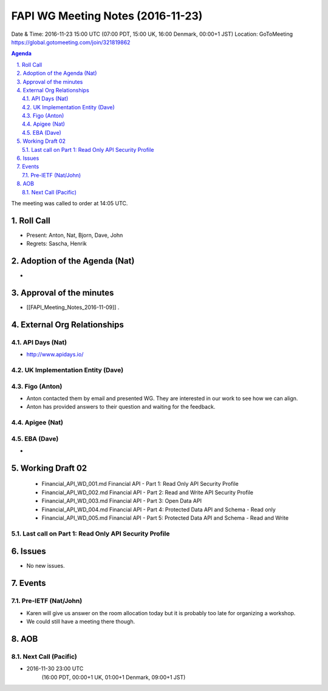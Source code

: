 ============================================
FAPI WG Meeting Notes (2016-11-23)
============================================
Date & Time: 2016-11-23 15:00 UTC
(07:00 PDT, 15:00 UK, 16:00 Denmark, 00:00+1 JST)
Location: GoToMeeting https://global.gotomeeting.com/join/321819862

.. sectnum::
   :suffix: .


.. contents:: Agenda

The meeting was called to order at 14:05 UTC. 

Roll Call
=============
* Present: Anton, Nat, Bjorn, Dave, John
* Regrets: Sascha, Henrik

Adoption of the Agenda (Nat)
===============================
* 

Approval of the minutes
=========================
* [[FAPI_Meeting_Notes_2016-11-09]] . 

External Org Relationships 
=============================
API Days (Nat)
-------------------
* http://www.apidays.io/


UK Implementation Entity (Dave)
-------------------------------

Figo (Anton)
----------------
* Anton contacted them by email and presented WG. They are interested in our work to see how we can align. 
* Anton has provided answers to their question and waiting for the feedback. 

Apigee (Nat)
-------------

EBA (Dave)
-------------
* 

Working Draft 02
===================

    * Financial_API_WD_001.md Financial API - Part 1: Read Only API Security Profile
    * Financial_API_WD_002.md Financial API - Part 2: Read and Write API Security Profile
    * Financial_API_WD_003.md Financial API - Part 3: Open Data API
    * Financial_API_WD_004.md Financial API - Part 4: Protected Data API and Schema - Read only
    * Financial_API_WD_005.md Financial API - Part 5: Protected Data API and Schema - Read and Write

Last call on Part 1: Read Only API Security Profile
-----------------------------------------------------

Issues 
=========================

* No new issues. 

Events
=============

Pre-IETF (Nat/John)
--------------------
* Karen will give us answer on the room allocation today but it is probably too late for organizing a workshop. 
* We could still have a meeting there though. 

AOB
========

Next Call (Pacific)
--------------------------
* 2016-11-30 23:00 UTC
    (16:00 PDT, 00:00+1 UK, 01:00+1 Denmark, 09:00+1 JST)

